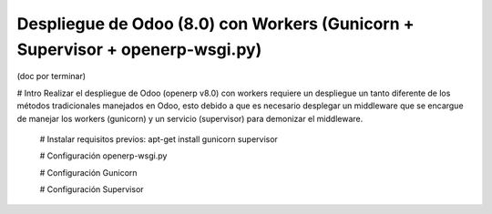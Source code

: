 ========================
 Despliegue de Odoo (8.0) con Workers (Gunicorn + Supervisor + openerp-wsgi.py)
========================

(doc por terminar)

# Intro
Realizar el despliegue de Odoo (openerp v8.0) con workers requiere un despliegue un tanto diferente
de los métodos tradicionales manejados en Odoo, esto debido a que es necesario desplegar un middleware
que se encargue de manejar los workers (gunicorn) y un servicio (supervisor) para demonizar el middleware.


    # Instalar requisitos previos:
    apt-get install gunicorn supervisor 

    # Configuración openerp-wsgi.py

    # Configuración Gunicorn

    # Configuración Supervisor
